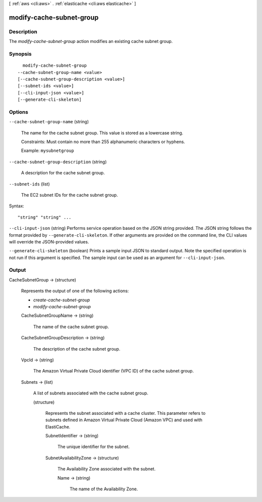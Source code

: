 [ :ref:`aws <cli:aws>` . :ref:`elasticache <cli:aws elasticache>` ]

.. _cli:aws elasticache modify-cache-subnet-group:


*************************
modify-cache-subnet-group
*************************



===========
Description
===========



The *modify-cache-subnet-group* action modifies an existing cache subnet group.



========
Synopsis
========

::

    modify-cache-subnet-group
  --cache-subnet-group-name <value>
  [--cache-subnet-group-description <value>]
  [--subnet-ids <value>]
  [--cli-input-json <value>]
  [--generate-cli-skeleton]




=======
Options
=======

``--cache-subnet-group-name`` (string)


  The name for the cache subnet group. This value is stored as a lowercase string.

   

  Constraints: Must contain no more than 255 alphanumeric characters or hyphens.

   

  Example: ``mysubnetgroup`` 

  

``--cache-subnet-group-description`` (string)


  A description for the cache subnet group.

  

``--subnet-ids`` (list)


  The EC2 subnet IDs for the cache subnet group.

  



Syntax::

  "string" "string" ...



``--cli-input-json`` (string)
Performs service operation based on the JSON string provided. The JSON string follows the format provided by ``--generate-cli-skeleton``. If other arguments are provided on the command line, the CLI values will override the JSON-provided values.

``--generate-cli-skeleton`` (boolean)
Prints a sample input JSON to standard output. Note the specified operation is not run if this argument is specified. The sample input can be used as an argument for ``--cli-input-json``.



======
Output
======

CacheSubnetGroup -> (structure)

  

  Represents the output of one of the following actions:

   

   
  * *create-cache-subnet-group*  
   
  * *modify-cache-subnet-group*  
   

  

  CacheSubnetGroupName -> (string)

    

    The name of the cache subnet group.

    

    

  CacheSubnetGroupDescription -> (string)

    

    The description of the cache subnet group.

    

    

  VpcId -> (string)

    

    The Amazon Virtual Private Cloud identifier (VPC ID) of the cache subnet group.

    

    

  Subnets -> (list)

    

    A list of subnets associated with the cache subnet group.

    

    (structure)

      

      Represents the subnet associated with a cache cluster. This parameter refers to subnets defined in Amazon Virtual Private Cloud (Amazon VPC) and used with ElastiCache.

      

      SubnetIdentifier -> (string)

        

        The unique identifier for the subnet.

        

        

      SubnetAvailabilityZone -> (structure)

        

        The Availability Zone associated with the subnet.

        

        Name -> (string)

          

          The name of the Availability Zone.

          

          

        

      

    

  

